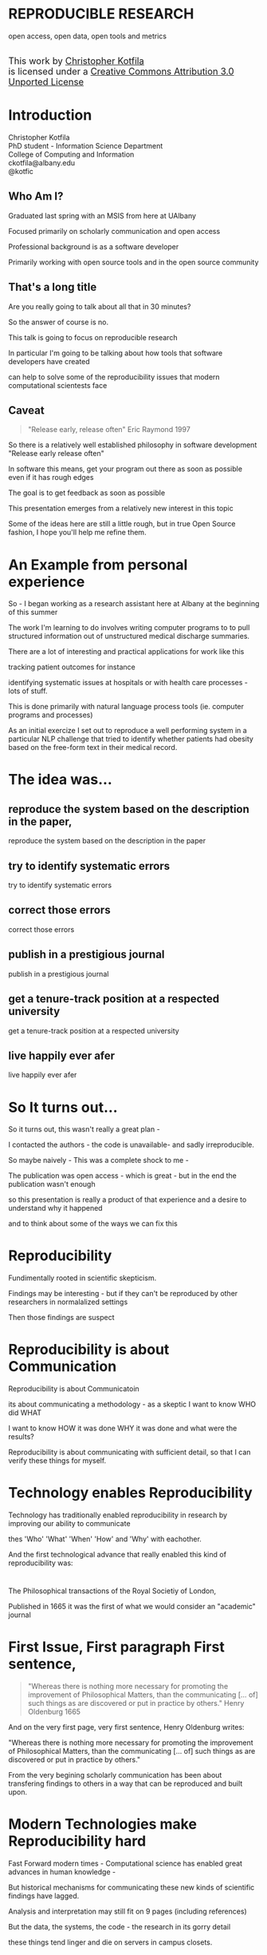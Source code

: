 #+OPTIONS: toc:nil num:nil author:nil email:nil
#+OPTIONS: reveal_process:nil reveal_history:nil
#+REVEAL_TRANS: default
#+REVEAL_THEME: sky
#+REVEAL_ROOT: revealjs/
#+REVEAL_HLEVEL: 1
#+REVEAL_EXTRA_CSS: styles.css
#+REVEAL_POSTAMBLE: 

* License                                                          :noexport:
This work is licensed under the Creative Commons Attribution 3.0 Unported License. To view a copy of this license, visit http://creativecommons.org/licenses/by/3.0/deed.en_US.

* REPRODUCIBLE RESEARCH
open access, open data, open tools and metrics

#+BEGIN_HTML
</br>
<a rel="license" href="http://creativecommons.org/licenses/by/3.0/deed.en_US">
<img alt="Creative Commons License" style="border-width:0" src="http://i.creativecommons.org/l/by/3.0/88x31.png" />
</a>
<div style="font-size:18px;">
This work by <a xmlns:cc="http://creativecommons.org/ns#" href="http://github.com/kotfic" property="cc:attributionName" rel="cc:attributionURL">Christopher Kotfila</a> </br>
is licensed under a <a rel="license" href="http://creativecommons.org/licenses/by/3.0/deed.en_US">Creative Commons Attribution 3.0 Unported License</a>
</div>
#+END_HTML

* Introduction
Christopher Kotfila\\
PhD student - Information Science Department\\
College of Computing and Information\\
ckotfila@albany.edu \\
@kotfic
** Who Am I?
#+BEGIN_NOTES
Graduated last spring with an MSIS from here at UAlbany

Focused primarily on scholarly communication and open access

Professional background is as a software developer

Primarily working with open source tools and in the open source community

#+END_NOTES
** That's a long title
Are you really going to talk about all that in 30 minutes?

#+BEGIN_NOTES
So the answer of course is no.

This talk is going to focus on reproducible research

In particular I'm going to be talking about how tools that software developers have created 

can help to solve some of the reproducibility issues that modern computational scientests face 

#+END_NOTES

** Caveat 
#+BEGIN_QUOTE
"Release early, release often" Eric Raymond 1997
#+END_QUOTE
 
#+BEGIN_NOTES
So there is a relatively well established philosophy in software development "Release early release often"

In software this means,  get your program out there as soon as possible even if it has rough edges 

The goal is to get feedback as soon as possible

This presentation emerges from a relatively new interest in this topic 

Some of the ideas here are still a little rough,  but in true Open Source fashion,  I hope you'll help me refine them. 

#+END_NOTES
* An Example from personal experience
#+BEGIN_NOTES
So - I began working as a research assistant here at Albany at the beginning of this summer

The work I'm learning to do involves writing computer programs to to pull structured information out of unstructured medical discharge summaries.  

There are a lot of interesting and practical applications for work like this

tracking patient outcomes for instance

identifying systematic issues at hospitals or with health care processes - lots of stuff.

This is done primarily with natural language process tools (ie.  computer programs and processes) 

As an initial exercize I set out to reproduce a well performing system in a particular NLP challenge that tried to identify whether patients had obesity based on the free-form text in their medical record.

#+END_NOTES
* The idea was...
** reproduce the system based on the description in the paper,
#+BEGIN_NOTES
reproduce the system based on the description in the paper
#+END_NOTES
** try to identify systematic errors
#+BEGIN_NOTES
try to identify systematic errors
#+END_NOTES
** correct those errors
#+BEGIN_NOTES
correct those errors
#+END_NOTES
** publish in a prestigious journal
#+BEGIN_NOTES
publish in a prestigious journal
#+END_NOTES
** get a tenure-track position at a respected university
#+BEGIN_NOTES
get a tenure-track position at a respected university
#+END_NOTES
** live happily ever afer
#+BEGIN_NOTES
live happily ever afer
#+END_NOTES
* So It turns out...
#+BEGIN_NOTES
So it turns out,  this wasn't really a great plan -

I contacted the authors - the code is unavailable-  and sadly irreproducible.

So maybe naively - This was a complete shock to me - 

The publication was open access - which is great - but in the end the publication wasn't enough

so this presentation  is really a product of that experience and a desire to understand why it happened

and to think about some of the ways we can fix this

#+END_NOTES

* Reproducibility
#+BEGIN_NOTES
Fundimentally rooted in scientific skepticism. 

Findings may be interesting - but if they can't be reproduced by other researchers in normalalized settings 

Then those findings are suspect


#+END_NOTES

* Reproducibility is about Communication
#+BEGIN_NOTES

Reproducibility is about Communicatoin

its about communicating a methodology - as a skeptic I want to know  WHO did WHAT

I want to know HOW it was done WHY it was done and what were the results?

Reproducibility is about communicating with sufficient detail, so  that I can verify these things for myself.

#+END_NOTES

* Technology enables Reproducibility
#+BEGIN_NOTES
Technology has traditionally enabled reproducibility in research by improving our ability to communicate 

thes 'Who' 'What' 'When' 'How' and 'Why' with eachother.

And the first technological advance that really enabled this kind of reproducibility was:
#+END_NOTES

* 
[[file:img/402px-1665_phil_trans_vol_i_title.png]]
#+BEGIN_NOTES
The Philosophical transactions of the Royal Societiy of London,

Published in 1665 it was the first of what we would consider an "academic" journal
#+END_NOTES
* First Issue, First paragraph First sentence, 
#+BEGIN_QUOTE
"Whereas there is nothing more necessary for promoting the improvement of Philosophical Matters, than the communicating [... of] such things as are discovered or put in practice by others."  Henry Oldenburg 1665 
#+END_QUOTE

#+BEGIN_NOTES
And on the very first page, very first sentence, Henry Oldenburg writes:

"Whereas there is nothing more necessary for promoting the improvement of Philosophical Matters, than the communicating [... of] such things as are discovered or put in practice by others."

From the very begining scholarly communication has been about transfering findings to others in a way that can be reproduced and built upon.

#+END_NOTES
* Modern Technologies make Reproducibility hard
#+BEGIN_NOTES
Fast Forward modern times - Computational science has enabled great advances in human knowledge - 

But historical mechanisms for communicating these new kinds of scientific findings have lagged.

Analysis and interpretation may still fit on 9 pages (including references)

But the data, the systems, the code - the research in its gorry detail

these things tend linger and die on servers in campus closets.
#+END_NOTES

* Modern Technologies can make Reproducibility easy again
#+BEGIN_NOTES
Thankfully technology can make reproducibility easy again

Not just by rescuing code and making it available online...

But by capturing and brining the entire evolution of a publication out into the open.
#+END_NOTES

* The Open Science Pipeline 
#+BEGIN_NOTES
Reproducible research is concerned with ALL the steps between a data source and a publiction. 

This means obtaining, scrubing, modeling, interpreting and presenting data. 

This doesn't HAVE to be in the context of open data and open access 

BUT - in this context open reproducible research brings end-to-end transparency to the entire process.

#+END_NOTES
Open Data -> Reproducible Research -> Open Access

* 
#+BEGIN_QUOTE
“The idea is: An article about computational science in a scientific
publication is not the scholarship itself, it is merely advertising of the
scholarship. The actual scholarship is the complete ... set of
instructions [and data] which generated the figures.”
David Donoho, 1998.
#+END_QUOTE

#+BEGIN_NOTES
David Donoho is one of the reseachers over at Stanford who has been actively involved with the reproducibility movement for a number of decades

As Donoho puts it: “The idea is: An article about computational science in a scientific publication is not the scholarship itself, it is merely advertising of the scholarship. The actual scholarship is the complete ... set of instructions [and data] which generated the figures.”

Modern methodologies across disciplines are being deeply influenced by computation - but this type of reproducibility continues to be rare.
#+END_NOTES

* Reproducibility creates Credibility 
#+BEGIN_NOTES
Reproducibility creates credibility

A finding really only deserves to be published, read, and cited if it can be reproduced

a lack of reproducibility introduces uncertainty. 

a sufficient lack of this kind of uncertainty and you create a crisis of confidence in a domain 

and reciently there have been several high profile cases of irreproducible results
#+END_NOTES

* A state of "Crisis"
#+REVEAL_HTML: <div style="font-size:18px">
+ 2012 Begley, C. Glenn and Ellis, Lee M. Drug development: Raise standards for preclinical cancer research, Nature
+ 2011 AAAS annual meeting: Workshop on the digitization of science
+ 2011 Applied mathematics perspectives workshop on reproducible research
+ 2011 SIAM conference on computational science & engineering workshop on verifiable, reproducible computational science.
+ 2011 SIAM geosciences workshop on reproducible science and open-source software in the geosciences
+ 2011 Research ethics in biostatistics: Invited panel discussion on the biostatistician’s role in reproducible research.
+ 2010 National science foundation workshop on changing the conduct of science inthe information age summary.
+ 2009 Yale Law School Round Table on Data and Code Sharing 
+ And many others...
#+REVEAL_HTML: </div>

#+BEGIN_NOTES
There have been a swath of conferences and papers in the last few years focusing on the "credibility crisis" of reproducibility in the computational sciences

Not to mention a growing amount of attention from the popular media

proposed solutions run the gamit from technical implementations to to policy recommendations 

#+END_NOTES

* Some Proposed Solutions
+ [[http://runmycode.org/][RunMyCode.org]]
+ [[http://www.stat.uni-muenchen.de/~leisch/Sweave/][Sweave]]
+ [[https://openscienceframework.org/][Open Science Framework]]
+ [[http://www.stanford.edu/~vcs/Papers.html][Victoria Stodden's work]]

#+BEGIN_NOTES
Of course there are many many more examples 

but what I'd like to humbly suggest here in this presentation,  

is that there are STRONG examples in the open source software development community

for how resolve the *technical* and *socio-cultural* aspects of the computational reproducibility problem.

#+END_NOTES

* Open Source Software Developers
#+BEGIN_NOTES
Reproducibility is (arguably) the number one concern of open source software developers.

As a software developer,  if the code i write and run on my system 

doesn't run on your system

my code is broken.

#+END_NOTES

* Software Developers are Tool Oriented
#+BEGIN_NOTES
Software developers are tool oriented kind of people

They build the software tools that you use every day - and they use highly specialized tools to do it

if theres a problem,  

the first thing a software developer thinks is "is there a tool that already solves this problem?"

And if NOT - "can I build a tool that solves this problem?"
#+END_NOTES

* Software
(is complicated)
#+BEGIN_NOTES
Software is complicated and is historically trending towards MORE complexity rather than LESS complexity

But this complexity is a problem just like any other problem to a software developer - and so developers have done what developers do best

build software to solve the problem of managing software's growing complexity.
#+END_NOTES

* Reproducibility
(is complicated)
#+BEGIN_NOTES
Data has to be obtained and investigated, 

Models have to be created and discarded, 

Hours of iteration, exploration, and dead ends go into final publications,

Keeping track of all the behind the scenes work involves a lot of complex processes - 

frequently adhoc processes and knowledge organization
#+END_NOTES

* Software Tools
(can ease that complexity)
#+BEGIN_NOTES
But - Software tools can ease complexity,  

and especially they can ease the complexity of the reproducibility problem. 

The reproducibility problem modern computational scientists face is profoundly similar to the reproducibility problems open source software developers face

In fact...
#+END_NOTES

* Open Source Software Developers and Researchers 
(have a lot in common)
** Highly specialized 
** Experts in their area
** Collaborate frequently
Usually working on teams that are \\
geographically disparate  \\ 
culturally diverse
** Produce complex processes that 
+ obtain 
+ scrub
+ explore
+ model 
+ interpret
+ and display data

* Tools for Reproducible Research
#+BEGIN_NOTES
The success of an open software development project is BASED on its ability to be reproduced across many systems

open source software DEVELOPERS have produced tools that are optimized to manage the complexity of code and documentation

and ease the distribution of this code and documentation.

Because of the similarities between open source software developers and researchers many of these tools can be recast in light of the research process.
#+END_NOTES

* Git and Github
#+BEGIN_NOTES
So I want to talk about Git and Github

If we think of the reproducibility problem as both *technical* and *socio-cultural* than

Git is the response to the technical issues

and Github is the response to the social-cultural issues
#+END_NOTES

* Git 
#+BEGIN_NOTES
So - git can be complicated -  

and my goal here is really to give a 100,000 foot view

I say this because i'm going to be glossing over some stuff in the interest of time

But if you're interested i'll be available to talk to you ad-nauseum after the presentations today
#+END_NOTES

** Git is a Source Control Management Systems
#+BEGIN_NOTES
So git is apart of a class of software systems called Source Control Management Systems, some times called version control systems

The Goal of any source control management system is keep a complete history of the changes that are made to a file or files

#+END_NOTES
** Maybe you've seen this problem before
#+ATTR_REVEAL: :frag roll-in
Draft paper.docx \\
#+ATTR_REVEAL: :frag roll-in
Draft paper2.docx \\
#+ATTR_REVEAL: :frag roll-in
Draft paper2-old.docx \\
#+ATTR_REVEAL: :frag roll-in
Draft paper3-revisions-from-dla.docx \\
#+ATTR_REVEAL: :frag roll-in
Final submitted.docx  \\
#+ATTR_REVEAL: :frag roll-in
Final submitted revised.docx \\
#+BEGIN_NOTES
So maybe you've seen this problem before...

keeping track of versions of a single document is hard

keeping track of changes from a group of authors and reviewers in a single document is even harder

magnify that difficulty by the thousands and sometimes tens of thousands of documents in an software development project

and you might as well pack up and go home
#+END_NOTES


** Git is about Communication
*Who* did *what*, *when* and *why*?
#+BEGIN_NOTES
So Git helps you keep track of *Who* did *What* *When* and *Why* in excruciating detail

While a methodology section can give you a broad overview of how an experiment was conducted

Git can provide a blow by blow, even hour by hour account of how the research evolved. 
#+END_NOTES

** This is where Git gets complicated
#+BEGIN_NOTES
Trying to understand exactly how git does this is where things start to get jargony.

What its important to capture here is that a file (or a 100 files,  or 100,000 files) are just a recorded serise of small changes over time

The document you have saved on your hard drive now is just an empty document plus the whole history of changes that you've made to that document.

Git can pass these changes around to other collaborators and make sure *THIER* copy of a document stays in sync with *YOUR* copy of that document

And in the process - it keeps a complete history of every change that everyone made.
#+END_NOTES

** Lets see an Example
[[https://github.com/kotfic/reproducible-research-presentation/blob/gh-pages/index.html#L876-879][reproducible-research-presentation]]
#+BEGIN_NOTES
So As you can see - this presentation is just HTML

it uses a javascript library called "reveal.js"  and is hosted on Github and version controlled with Git

And here it gets a little freaky,  because you guys can actually see my notes

[Show History,  Show Comment, Show Diff, Show File @ Rev]

[Use: "Cleaning up argument for technologies role in reproducibile research"]

All of this is contained with in a "Repository"  which holds the files under version control and the complete history of those files.

#+END_NOTES

* Github 
"Build better software, together"
#+BEGIN_NOTES
So what we were just looking at was actually Github - not strictly "Git" Github provides a nice web based interface to git

Git is the proglram - Github is an online community that is built around and ontop of git. 

Over 4 million people use github to host and share their code with eachother.

#+END_NOTES
** Github is Free Hosting for Public Projects
#+BEGIN_NOTES
Githubs model is really innovative because they offer free git repository hosting 

as long as the repository is created publicly readable

as a repository author you can descide who has direct write access, who are your direct collaborators  

but ANYONE can make a copy of your work and start thier own line of development, Anyone can become an indirect collaborator
#+END_NOTES

** Open Access
#+ATTR_REVEAL: :frag roll-in
In fact - People are already publishing [[https://github.com/timchurches/meta-analyses/blob/master/benefits-of-reproducible-research/benefits-of-reproducible-research.md][articles]] on Github.
#+ATTR_REVEAL: :frag roll-in
Local governments are using Github to publish municipal [[http://government.github.com/][data and laws]]


#+BEGIN_NOTES
Github is a world where "Open is the Default"

and I think you can make a pretty defensible argument that Github is the single largest open access publication platform that currently exists. 

[frag]

In particular Github provides some fascinating feature that correlates nicely with research workflows.
#+END_NOTES

** Forking
#+BEGIN_NOTES
"Forking" is the process of copying someone elses repository into a new line of personal development

as a mechanism,  it codifies what makes open source development so special.

Even though I might not have direct access to modify your code,  I can make a copy of it and start making changes that suit me

If my changes end up having wide applicability,  I can ask you, the original author to accept my changes BACK into the original project.
#+END_NOTES

** To Research is to Fork
#+BEGIN_NOTES
Researchers Fork in this way all the time. 

They read literature until they understand the intracacies of a domain,  

bring their own perspective and expertise to bear on that domain and then 

contribute back to the literature through new publications.
#+END_NOTES

** Hybrid Literature
#+BEGIN_NOTES
The problem is,  the 'literature',  the scientific record,   is no longer JUST papers and proceedings

Its DATA and CODE as well as text and figures. And if reseachers wish to remain credible 

They will need tools that support capturing the ENTIRE process by which they arived at their interpretations.

And venues that support publication of these kinds of histories.
#+END_NOTES

* Oh yeah... The Metrics
Lets look at [[https://github.com/git/git][Git]]
#+BEGIN_NOTES
So, Because the activity of contributors is tracked with such detail,  

There is an enormous amount of raw data that is potentially available for generating metrics for researcher activity.

Instead of focusing on these sort of punctuated, episodic, papers that might provide a couple of data points about a researcher each year

We can look at the projects they've contributed too and get a much clearer picture of researcher activity.

In fact this is already happening - in certain areas of software development your github account IS your CV

#+END_NOTES

* Final Thought
#+BEGIN_NOTES
This last weekend I re-watched "White Christmas" with Bing Crosby and Danny Kaye

If you've never see it its one of these classic mid-50's musicals -

Whats shocking to me ever time i rewatch these kinds of films - 

is just how much of the movie is a filmed stage performance.

You can really see these sorts of moviews as a shift from one medium to the next

from stage to film

And academic journal publication are really experiencing this same kind of medium shift

Digital journals have so much more to offer than print journals,  

but we've just scratched the surface of whats possible.
#+END_NOTES

* Epilogue: Engaging with the presentation
"[[https://github.com/kotfic/reproducible-research-presentation][A mini tutrial]]" 
#+BEGIN_NOTES
So I'm a practice what you preach kind of guy -

If you see something you feel is wrong, could be clearer,  or needs more support

I'd like to show you how you can engage with the presentation
#+END_NOTES



* Parking lot                                                      :noexport:
** Open Access
**** Copyright exists to incentiveze creative works of non-trival effort
**** For scholars, incentive structure for publication is different
**** Attribution still a key factor
**** Prestige infrastructure 
** Software-carpentry
http://software-carpentry.org/
** Science Code Manifesto
http://sciencecodemanifesto.org/
**** Code
All source code written specifically to process data for a published paper must be available to the reviewers and readers of the paper.
**** Copyright
The copyright ownership and license of any released source code must be clearly stated.
**** Citation
Researchers who use or adapt science source code in their research must credit the code’s creators in resulting publications.
**** Credit
Software contributions must be included in systems of scientific assessment, credit, and recognition.
**** Curation
Source code must remain available, linked to related materials, for the useful lifetime of the publication.

** Modern Reproducible research
** Who is doing this?
**** Stanford Group
Jon Claerbout \\
David Donoho
**** Literate Programing
Donald Knuth
**** Bioinformatics and statistically intensive biology
**** Computational Statisticians and the R Community
Friedrich Leisch
**** Emacs and Org-Babel Community
**** Climate Code Foundation
Nick Barnes

#+BEGIN_NOTES
Relatively new group but with several high profile articles

Guy behind Science Code Manifesto
http://www.nature.com/news/2010/101013/full/467753a.html
#+END_NOTES
**** Elsiver?
http://www.executablepapers.com/

** Linus's Law
"given enough eyeballs, all bugs are shallow"; \\ 
or more formally: \\
"Given a large enough beta-tester and co-developer base, almost every problem will be characterized quickly and the fix will be obvious to someone." 
[citeRaymond]

** Government Github
** Provisions, Quid pro quos
+ Qualitative research,  research that lends itself to statistical analysis,  or requires any kind of data transformation before being analyzed.
** Reproducible research as bridge
+ Open Data provides direct access to data sources that have been created by all types of institutions (Gov, academic, private sector)
  - Published in many different ways, Raw data files,  API, SPARQL, sometimes this data is useful,  sometimes it is garbage
+ Open Access "advertises" the research,  but isn't the research itself.
  - Will need to do obligatory introduction to reproducible as foundation of modern science
  - Open Access is absolutely vital - it raises the visibility of a paper, research, and improves over all impact [citation?] [fn:1] 
+ The ACTUAL research is the transformed data, and the analysis - sometimes this means data cleanup,  sometimes this means large scale data transformation pipelines like in NLP and machine learning
  - reproducible research is the bridge between open data and open access it takes open data as an input, and produces papers as an output

  - shifting from a "publication as research" model the [data + transformation code + analysis + interpretation] as the research changes the meaning of open access to research

  - This begs an important question - how do we publish this kind of "document"

  - Not restrained by old journal model - can skip growing pains of online journal model (analogy of 1960's movies that were just filmed theater shows?)

  - Some have already discussed blogs, social networking etc as possible outcomes,  but metrics in this environment are still emerging

  - Metrics in the field of software engineering are pretty good though,

  - In broad strokes,  software engineers produce code and documentation,   researchers produce documentation (in the form of publications)  and code. 
    - software engineers even have a counterpart to Reproducible research - literate programming.
  - Key component of reproducible is access to the tools that produced to code and documentation - tie in open source

** Tools and Metrics
+ Github and github style metrics
+ Sweave
+ Emacs w/org-mode and org-babel
+ Things out there that are interesting,  but don't quite get the job done
  - Google Docs (highly collaborate, no version control,  no code integration) 
  - Authorea - (highly collaborative,  focus on academic's needs) 
  - runmycode.org ( code but no direct integration with "documentation", collaborative but not quite like github)
+ requirements for the ideal process
  - Open source tools (so barrier to access to those tools is only technical)
  - allows collaboration across researchers
  - embeds research (ie. code) directly into the documentation. 
  - version control (for archiving!) 


[fn:1] This could provide an interesting example for github style issue tracking, someone notes that this claim needs a citation,  author finds citation and adds it into the documents 

** Executable Papers and Literate Programing
*** Examples

#+BEGIN_SRC R :results graphics :file img/graph.png :exports results
# Define 2 vectors
cars <- c(1, 3, 6, 4, 9)
trucks <- c(2, 5, 4, 5, 12)

# Graph cars using a y axis that ranges from 0 to 12
plot(cars, type="o", col="blue", ylim=c(0,12))

# Graph trucks with red dashed line and square points
lines(trucks, type="o", pch=22, lty=2, col="red")

# Create a title with a red, bold/italic font
title(main="Autos", col.main="red", font.main=4)

#+END_SRC


https://github.com/kotfic/reproducible-research-presentation/blob/gh-pages/index.html#L590-592

** The Internet
*** TODO finish notes and trasition for this slide
#+BEGIN_NOTES

Printing press is the technology that enables the goals of reproducability (as Shirky poitns out - some 150 years later)
Internet and modern computing is the technology that creates the current threat to the =Credability= of the research process
But Technology can also help to solve the problem it is creating.
#+END_NOTES

** Computational Science
#+BEGIN_NOTES
While publishers and librarians come to grips with how to best utilize this new distribution mechanism (ie. Open Access)

Researchers have been struggling with how to ensure reproducibility in an environment where computation is becoming the lingua franca. 

#+END_NOTES

** Produce code and documentation
#+BEGIN_NOTES
For software developers documentation tends to take a back seat to code 

For researchers code (and data processesing) tends to take a back seat to documentation

and by documentation i mean a publishible paper. 

#+END_NOTES

** And example of a commit
An Example of a [[https://github.com/kotfic/reproducible-research-presentation/commit/04ff60559adcf31f627f909c2cc4e00f1c564509]["Commit"]]
** Diffs and Patches
#+BEGIN_NOTES
Tracking this information in such excrutiating detail provides interesting possibilities

For one it allows you to pass the changes that you make to a document easily to someone else

Source Control Management systems will (mostly)  seamlessly integrate your changes into other people's copy of your document.

additionally this kind of specificity allows for profound archiving possibilities and provides a bedrock for developing altmetrics
#+END_NOTES

** Repositories
#+BEGIN_NOTES
Code that is being tracked and shared with a source control management system is usually stored in a "repository"

Members of a team have read and write access to this repository and the repository is usually used to coordinate changes made by different team members.

How exactly this is done is a whole other presentation (at least)
#+END_NOTES

** Linus Torvalds
[[file:img/Linus.jpg]]
#+BEGIN_NOTES
Git is a source control management system created by this gentlman here

Linus Torvalds

relatively new source control management system,  it was created back in 2005.
#+END_NOTES
** Linus
:PROPERTIES:
:REVEAL_TRANS: fade
:END:

#+BEGIN_NOTES
For those who don't know - 

thats the same "Linu" as in "Linux"
#+END_NOTES

** Linux
:PROPERTIES:
:REVEAL_TRANS: fade
:END:
#+BEGIN_NOTES
Linus created the Linux kernl and is some times refered to as the "Benevolent Dictator for Life"

Git is used to manage many open source projects, including the Linux kernel which is (I believe)  around 25 million lines of code.
#+END_NOTES

** Git is free
#+BEGIN_NOTES
All thats really important to understand is that git is a robust, distributed source control management system

Its open source technology, anyone can download and run git.
#+END_NOTES

** Git is distributed
#+BEGIN_NOTES
Git is particularly revolutionary because it does not require a single centralized repository, 

each "clone" of a git repository contains the whole history of the repository 

each clone integrates patches from other developers (or researchers)

and push changes out to other developers (or researchers) 
#+END_NOTES

** Patches
#+BEGIN_NOTES
To understand how git does this we need to understand the concept of a patch

Patches are small sets of changes that, in software,  fix a bug or implement a small feature.

In their simplest form,  patches are no more than a set of simple instructions to add and remove lines of text

Programmers used to - by in large - pass these patches around via email and this is how open source software evolved
#+END_NOTES

** A Document is just a History of Patches
#+BEGIN_NOTES
So We can think about a document as a history of patches

I create an empty file,  we'll call this version 0 of the file (programmers usually start counting from 0)

I make some changes to the file and I save it,  
#+END_NOTES

** SCMS are not just for Source Code
Local [[https://github.com/blog/1657-introducing-government-github-com][governments are already using]] Github \\



* Tasks                                                            :noexport:
** Archive                                                         :ARCHIVE:
*** DONE find quote about the paper being an advertisement for the reserch
CLOSED: [2013-10-07 Mon 20:46]
:PROPERTIES:
:ARCHIVE_TIME: 2013-10-07 Mon 20:46
:END:
** DONE Read Claerbout's history of reproducible research
CLOSED: [2013-10-20 Sun 10:23]
[[http://sepwww.stanford.edu/data/media/public/sep//jon/reproducible.html][History of Reproducible Research]]

** DONE Scopus Claerbout's stuff on RR
CLOSED: [2013-10-20 Sun 10:23]
** TODO Read more about this Elsiver executible paper competition
http://www.executablepapers.com/
** TODO more information about Sweave
** TODO get more info about SPARQL
** TODO Does Authorea fit in here?
https://www.authorea.com/

* Papers to Read                                                   :noexport:
:PROPERTIES:
:ID:       487c95e9-eafe-46bd-882f-65cfc8aff174
:END:
+ [[id:cae658a7-daf9-44aa-b4d7-9fe44eaf907b][Stodden, V. :: Reproducible research: Tools and strategies for scientific computing (2012)]]
+ [[id:67c28701-807e-4fac-9f1b-cc5562ed0207][Stodden, Victoria :: Enabling reproducible research: licensing for scientific innovation (2009)]]
+ [[id:a54a04a8-aa72-45b5-bd93-6835e948357a][Knuth, Donald Ervin :: Literate programming (1984)]]

+ [[id:39da92be-f1e4-48e4-8efd-7711e53a958d][Hothorn, Torsten and Leisch, Friedrich :: Case studies in reproducibility (2011)]]
+ [[id:f4bdd44c-833e-4f7f-b752-3ee8bc92df9d][Peng, Roger D. :: Reproducible Research in Computational Science (2011)]]
+ [[id:358b6e1e-0898-4ef9-8074-4e869fa5774b][David Donoho and Arian Maleki and Inam Rahman and Morteza Shahram and Victoria Stodden :: 15 Years of Reproducible Research in Computational Harmonic Analysis (2008)]]
+ [[id:d7300347-3a70-4d70-aea6-e7781136c6b0][Schulte, E. and Davison, D. and Dye, T. and Dominik, C. :: A multi-language computing environment for literate programming and reproducible research (2012)]]


+ [[id:84ecf889-4619-4efc-bd45-fc48d026619b][Baiocchi, G. :: Reproducible research in computational economics: Guidelines, integrated approaches, and open source software (2007)]]
+ [[id:c7581914-7560-40a2-856e-15a987daa778][Van Gorp, P. and Mazanek, S. :: SHARE: A web portal for creating and sharing executable research papers (2011)]]
+ [[id:9c4dbbea-0442-4bf7-a52e-af8298698677][Mesirov, J.P. :: Accessible reproducible research (2010)]]     

+ [[id:53e934d9-9567-4cc6-aa83-4ebb7102763f][Vandewalle, P. and Kovacević, J. and Vetterli, M. :: Reproducible research in signal processing: What, why, and how (2009)]]

+ [[id:38a3e14d-d9ec-4b01-b315-a778caa59573][Fomel, S. and Claerbout, J.F. :: Guest editors' introduction: Reproducible research (2009)]]

M. Schwab, N. Karrenbach, J. Claerbout, Making scientific computations reproducible. Comput. Sci. Eng. 2, 61 (2000). Search Google Scholar
C. Laine, S. N. Goodman, M. E. Griswold, H. C. Sox, Reproducible research: Moving toward research the public can really trust. Ann. Intern. Med. 146, 450 (2007). Medline
G. King, Replication, Replication. PS: Polit. Sci. Polit. 28, 444 (1995). CrossRef

+ [[id:a9ab7962-3615-4b49-b460-45bd2c876c4c][Tomi Kauppinen and Giovana Mira de Espindola :: Linked Open Science-Communicating, Sharing and Evaluating Data, Methods and Results for Executable Papers  (2011)]]

** Nature articles
:PROPERTIES:
:ID:       642c4d43-1300-42ba-acc7-35c1d3e5901f
:END:
+ [[id:626ecf83-ad7f-429e-b036-84b10c1c4fe1][Begley, C. Glenn and Ellis, Lee M. :: {Drug development: Raise standards for preclinical cancer research} (2012)]]
+ [[id:066d8daf-ef7e-4efe-82c6-bf044e12e316][Mobley, , Aaron AND Linder, , Suzanne K. AND Braeuer, , Russell AND Ellis, , Lee M. AND Zwelling, , Leonard :: A Survey on Data Reproducibility in Cancer Research Provides Insights into Our Limited Ability to Translate Findings from the Laboratory to the Clinic (2013)]]






